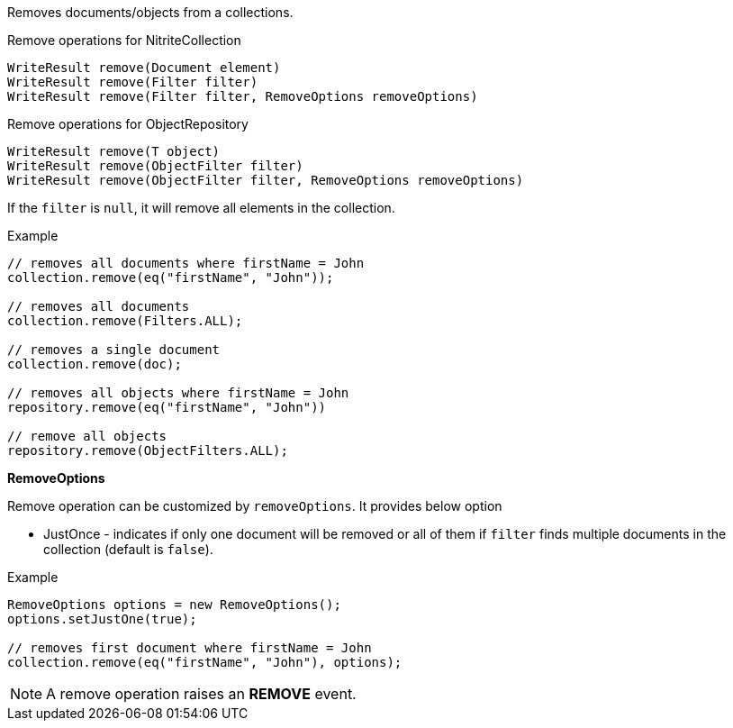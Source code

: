 Removes documents/objects from a collections.

.Remove operations for NitriteCollection
[source,java]
--
WriteResult remove(Document element)
WriteResult remove(Filter filter)
WriteResult remove(Filter filter, RemoveOptions removeOptions)
--

.Remove operations for ObjectRepository
[source,java]
--
WriteResult remove(T object)
WriteResult remove(ObjectFilter filter)
WriteResult remove(ObjectFilter filter, RemoveOptions removeOptions)
--

If the `filter` is `null`, it will remove all elements in the collection.

.Example
[source,java]
--
// removes all documents where firstName = John
collection.remove(eq("firstName", "John"));

// removes all documents
collection.remove(Filters.ALL);

// removes a single document
collection.remove(doc);

// removes all objects where firstName = John
repository.remove(eq("firstName", "John"))

// remove all objects
repository.remove(ObjectFilters.ALL);
--

*RemoveOptions*

Remove operation can be customized by `removeOptions`. It provides
below option

* JustOnce - indicates if only one document will be removed or all
of them if `filter` finds multiple documents in the collection
(default is `false`).

.Example
[source,java]
--
RemoveOptions options = new RemoveOptions();
options.setJustOne(true);

// removes first document where firstName = John
collection.remove(eq("firstName", "John"), options);

--

NOTE: A remove operation raises an *REMOVE* event.